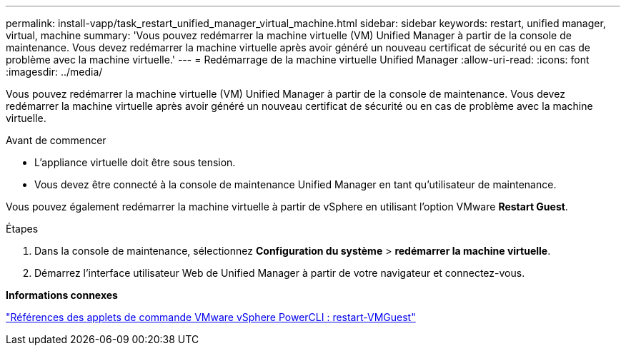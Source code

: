 ---
permalink: install-vapp/task_restart_unified_manager_virtual_machine.html 
sidebar: sidebar 
keywords: restart, unified manager, virtual, machine 
summary: 'Vous pouvez redémarrer la machine virtuelle (VM) Unified Manager à partir de la console de maintenance. Vous devez redémarrer la machine virtuelle après avoir généré un nouveau certificat de sécurité ou en cas de problème avec la machine virtuelle.' 
---
= Redémarrage de la machine virtuelle Unified Manager
:allow-uri-read: 
:icons: font
:imagesdir: ../media/


[role="lead"]
Vous pouvez redémarrer la machine virtuelle (VM) Unified Manager à partir de la console de maintenance. Vous devez redémarrer la machine virtuelle après avoir généré un nouveau certificat de sécurité ou en cas de problème avec la machine virtuelle.

.Avant de commencer
* L'appliance virtuelle doit être sous tension.
* Vous devez être connecté à la console de maintenance Unified Manager en tant qu'utilisateur de maintenance.


Vous pouvez également redémarrer la machine virtuelle à partir de vSphere en utilisant l'option VMware *Restart Guest*.

.Étapes
. Dans la console de maintenance, sélectionnez *Configuration du système* > *redémarrer la machine virtuelle*.
. Démarrez l'interface utilisateur Web de Unified Manager à partir de votre navigateur et connectez-vous.


*Informations connexes*

https://www.vmware.com/support/developer/PowerCLI/PowerCLI41/html/Restart-VMGuest.html["Références des applets de commande VMware vSphere PowerCLI : restart-VMGuest"]
